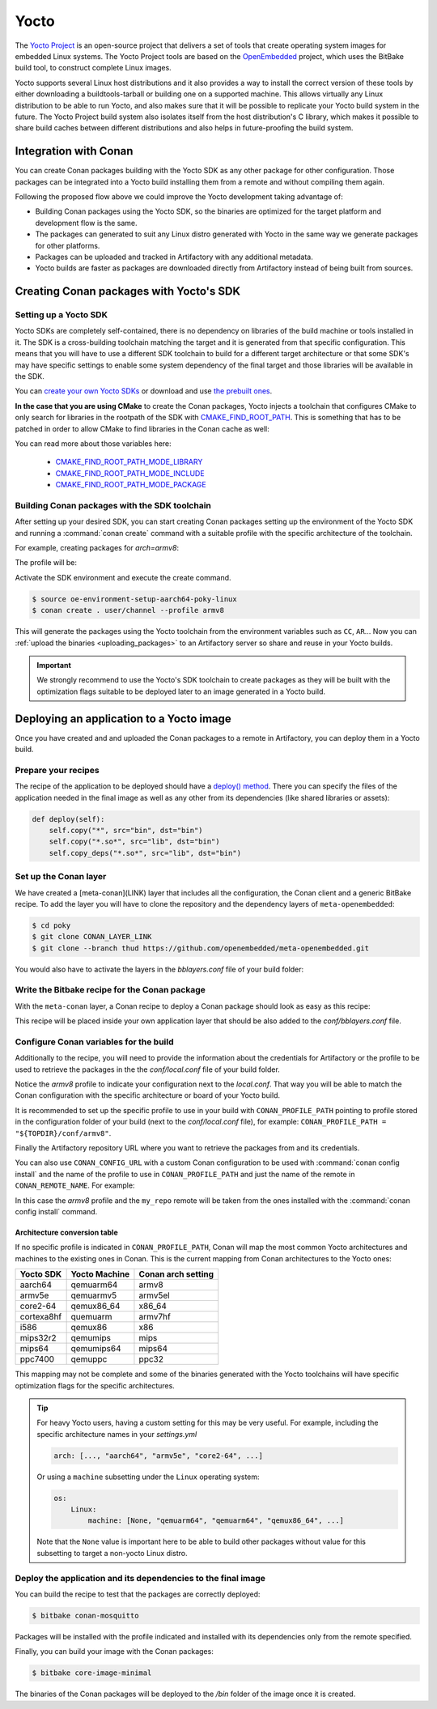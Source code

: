 .. _yocto_integration:


|yocto_logo| Yocto
__________________

The `Yocto Project`_ is an open-source project that delivers a set of tools that create operating system images for embedded Linux systems.
The Yocto Project tools are based on the `OpenEmbedded`_ project, which uses the BitBake build tool, to construct complete Linux images.

Yocto supports several Linux host distributions and it also provides a way to install the correct version of these tools by either
downloading a buildtools-tarball or building one on a supported machine. This allows virtually any Linux distribution to be able to run
Yocto, and also makes sure that it will be possible to replicate your Yocto build system in the future. The Yocto Project build system also
isolates itself from the host distribution's C library, which makes it possible to share build caches between different distributions and
also helps in future-proofing the build system.

Integration with Conan
======================

You can create Conan packages building with the Yocto SDK as any other package for other configuration. Those packages can be integrated
into a Yocto build installing them from a remote and without compiling them again.

.. image:: /images/yocto/yocto_flow.png
    :height: 500 px
    :width: 500 px
    :align: center

Following the proposed flow above we could improve the Yocto development taking advantage of:

- Building Conan packages using the Yocto SDK, so the binaries are optimized for the target platform and development flow is the same.
- The packages can generated to suit any Linux distro generated with Yocto in the same way we generate packages for other platforms.
- Packages can be uploaded and tracked in Artifactory with any additional metadata.
- Yocto builds are faster as packages are downloaded directly from Artifactory instead of being built from sources.

Creating Conan packages with Yocto's SDK
========================================

Setting up a Yocto SDK
----------------------

Yocto SDKs are completely self-contained, there is no dependency on libraries of the build machine or tools installed in it. The SDK is a
cross-building toolchain matching the target and it is generated from that specific configuration. This means that you will have to use a
different SDK toolchain to build for a different target architecture or that some SDK's may have specific settings to enable some system
dependency of the final target and those libraries will be available in the SDK.

You can `create your own Yocto SDKs <https://www.yoctoproject.org/docs/2.6/sdk-manual/sdk-manual.html#sdk-building-an-sdk-installer>`_
or download and use `the prebuilt ones <http://downloads.yoctoproject.org/releases/yocto/yocto-2.6.2/toolchain/x86_64/>`_.

**In the case that you are using CMake** to create the Conan packages, Yocto injects a toolchain that configures CMake to only search for
libraries in the rootpath of the SDK with
`CMAKE_FIND_ROOT_PATH <https://cmake.org/cmake/help/v3.0/variable/CMAKE_FIND_ROOT_PATH.html#variable:CMAKE_FIND_ROOT_PATH>`_. This is
something that has to be patched in order to allow CMake to find libraries in the Conan cache as well:

.. code-block:: cmake
   :caption: *sdk/sysroots/x86_64-pokysdk-linux/usr/share/cmake/OEToolchainConfig.cmake*

    set( CMAKE_FIND_ROOT_PATH $ENV{OECORE_TARGET_SYSROOT} $ENV{OECORE_NATIVE_SYSROOT} )
    set( CMAKE_FIND_ROOT_PATH_MODE_PROGRAM NEVER )
    # COMMENT THIS: set( CMAKE_FIND_ROOT_PATH_MODE_LIBRARY ONLY )
    # COMMENT THIS: set( CMAKE_FIND_ROOT_PATH_MODE_INCLUDE ONLY )
    # COMMENT THIS: set( CMAKE_FIND_ROOT_PATH_MODE_PACKAGE ONLY )

You can read more about those variables here:

  - `CMAKE_FIND_ROOT_PATH_MODE_LIBRARY <https://cmake.org/cmake/help/v3.0/variable/CMAKE_FIND_ROOT_PATH_MODE_LIBRARY.html>`_
  - `CMAKE_FIND_ROOT_PATH_MODE_INCLUDE <https://cmake.org/cmake/help/v3.0/variable/CMAKE_FIND_ROOT_PATH_MODE_INCLUDE.html>`_
  - `CMAKE_FIND_ROOT_PATH_MODE_PACKAGE <https://cmake.org/cmake/help/v3.0/variable/CMAKE_FIND_ROOT_PATH_MODE_PACKAGE.html>`_

Building Conan packages with the SDK toolchain
----------------------------------------------

After setting up your desired SDK, you can start creating Conan packages setting up the environment of the Yocto SDK and running a
:command:`conan create` command with a suitable profile with the specific architecture of the toolchain.

For example, creating packages for `arch=armv8`:

The profile will be:

.. code-block:: text
   :caption: *armv8*

    [settings]
    os_build=Linux
    arch_build=x86_64
    os=Linux
    arch=armv8
    compiler=gcc
    compiler.version=8
    compiler.libcxx=libstdc++11
    build_type=Release

Activate the SDK environment and execute the create command.

.. code-block:: bash

    $ source oe-environment-setup-aarch64-poky-linux
    $ conan create . user/channel --profile armv8

This will generate the packages using the Yocto toolchain from the environment variables such as ``CC``, ``AR``... Now you can :ref:`upload the binaries <uploading_packages>` to an Artifactory server so share and reuse in
your Yocto builds.

.. important::

    We strongly recommend to use the Yocto's SDK toolchain to create packages as they will be built with the optimization flags suitable to
    be deployed later to an image generated in a Yocto build.

Deploying an application to a Yocto image
=========================================

Once you have created and and uploaded the Conan packages to a remote in Artifactory, you can deploy them in a Yocto build.

Prepare your recipes
--------------------

The recipe of the application to be deployed should have a
`deploy() method <https://docs.conan.io/en/latest/devtools/running_packages.html>`_. There you can specify the files of the application
needed in the final image as well as any other from its dependencies (like shared libraries or assets):

.. code-block:: python

    def deploy(self):
        self.copy("*", src="bin", dst="bin")
        self.copy("*.so*", src="lib", dst="bin")
        self.copy_deps("*.so*", src="lib", dst="bin")

Set up the Conan layer
----------------------

We have created a [meta-conan](LINK) layer that includes all the configuration, the Conan client and a
generic BitBake recipe. To add the layer you will have to clone the repository and the dependency layers of ``meta-openembedded``:

.. code-block:: bash

    $ cd poky
    $ git clone CONAN_LAYER_LINK
    $ git clone --branch thud https://github.com/openembedded/meta-openembedded.git

You would also have to activate the layers in the *bblayers.conf* file of your build folder:

.. code-block:: text
   :caption: *conf/bblayers.conf*

    POKY_BBLAYERS_CONF_VERSION = "2"

    BBPATH = "${TOPDIR}"
    BBFILES ?= ""

    BBLAYERS ?= " \
    /home/username/poky/meta \
    /home/username/poky/meta-poky \
    /home/username/poky/meta-yocto-bsp \
    /home/username/poky/meta-openembedded/meta-oe \
    /home/username/poky/meta-openembedded/meta-python \
    /home/username/poky/meta-conan \
    "

Write the Bitbake recipe for the Conan package
----------------------------------------------

With the ``meta-conan`` layer, a Conan recipe to deploy a Conan package should look as easy as this recipe:

.. code-block:: text
   :caption: *conan-mosquitto_1.4.15.bb*

    inherit conan

    DESCRIPTION = "An open source MQTT broker"
    LICENSE = "EPL-1.0"

    CONAN_PKG = "mosquitto/1.4.15@bincrafters/stable"

This recipe will be placed inside your own application layer that should be also added to the *conf/bblayers.conf* file.

Configure Conan variables for the build
---------------------------------------

Additionally to the recipe, you will need to provide the information about the credentials for Artifactory or the profile to be used to
retrieve the packages in the the *conf/local.conf* file of your build folder.

.. code-block:: text
   :caption: *local.conf*

    IMAGE_INSTALL_append = " conan-mosquitto"

    # Profile for installation
    CONAN_PROFILE_PATH = "${TOPDIR}/conf/armv8"
    # Artifactory repository
    CONAN_REMOTE_URL = "https://localhost:8081/artifactory/api/conan/<repository>"
    # Artifactory Credentials
    CONAN_USER = "REPO_USER"
    CONAN_PASSWORD = "REPO_PASSWORD"

Notice the *armv8* profile to indicate your configuration next to the *local.conf*. That way you will be able to match the Conan
configuration with the specific architecture or board of your Yocto build.

It is recommended to set up the specific profile to use in your build with ``CONAN_PROFILE_PATH`` pointing to profile stored in the
configuration folder of your build (next to the *conf/local.conf* file), for example: ``CONAN_PROFILE_PATH = "${TOPDIR}/conf/armv8"``.

Finally the Artifactory repository URL where you want to retrieve the packages from and its credentials.

You can also use ``CONAN_CONFIG_URL`` with a custom Conan configuration to be used with :command:`conan config install` and the name of the
profile to use in ``CONAN_PROFILE_PATH`` and just the name of the remote in ``CONAN_REMOTE_NAME``. For example:

.. code-block:: text
   :caption: *local.conf*

    IMAGE_INSTALL_append = " conan-mosquitto"

    CONAN_CONFIG_URL = "https://github.com/<your-organization>/conan-config.git"
    CONAN_PROFILE_PATH = "armv8"
    CONAN_REMOTE_NAME = "my_repo"
    CONAN_USER = "REPO_USER"
    CONAN_PASSWORD = "REPO_PASSWORD"

In this case the *armv8* profile and the ``my_repo`` remote will be taken from the ones installed with the :command:`conan config install`
command.

Architecture conversion table
^^^^^^^^^^^^^^^^^^^^^^^^^^^^^

If no specific profile is indicated in ``CONAN_PROFILE_PATH``, Conan will map the most common Yocto architectures and machines to the
existing ones in Conan. This is the current mapping from Conan architectures to the Yocto ones:

+---------------+-------------------+------------------------+
| **Yocto SDK** | **Yocto Machine** | **Conan arch setting** |
+===============+===================+========================+
| aarch64       | qemuarm64         | armv8                  |
+---------------+-------------------+------------------------+
| armv5e        | qemuarmv5         | armv5el                |
+---------------+-------------------+------------------------+
| core2-64      | qemux86_64        | x86_64                 |
+---------------+-------------------+------------------------+
| cortexa8hf    | quemuarm          | armv7hf                |
+---------------+-------------------+------------------------+
| i586          | qemux86           | x86                    |
+---------------+-------------------+------------------------+
| mips32r2      | qemumips          | mips                   |
+---------------+-------------------+------------------------+
| mips64        | qemumips64        | mips64                 |
+---------------+-------------------+------------------------+
| ppc7400       | qemuppc           | ppc32                  |
+---------------+-------------------+------------------------+

This mapping may not be complete and some of the binaries generated with the Yocto toolchains will have specific optimization flags for
the specific architectures.

.. tip::

    For heavy Yocto users, having a custom setting for this may be very useful. For example, including the specific architecture names in
    your *settings.yml*

    .. code-block:: yaml

        arch: [..., "aarch64", "armv5e", "core2-64", ...]

    Or using a ``machine`` subsetting under the ``Linux`` operating system:

    .. code-block:: yaml

        os:
            Linux:
                machine: [None, "qemuarm64", "qemuarm64", "qemux86_64", ...]

    Note that the ``None`` value is important here to be able to build other packages without value for this subsetting to target a
    non-yocto Linux distro.

.. seealso::

    - Yocto Machine configurations: https://git.yoctoproject.org/cgit.cgi/poky/tree/meta/conf/machine
    - Conan Architectures in :ref:`settings_yml`.

Deploy the application and its dependencies to the final image
--------------------------------------------------------------

You can build the recipe to test that the packages are correctly deployed:

.. code-block:: bash

    $ bitbake conan-mosquitto

Packages will be installed with the profile indicated and installed with its dependencies only from the remote specified.

Finally, you can build your image with the Conan packages:

.. code-block:: bash

    $ bitbake core-image-minimal

The binaries of the Conan packages will be deployed to the */bin* folder of the image once it is created.


.. |yocto_logo| image:: ../../images/yocto/conan_yocto.png
                 :width: 180px

.. _`Yocto Project`: https://www.yoctoproject.org/

.. _`OpenEmbedded`: http://www.openembedded.org/wiki/Main_Page
